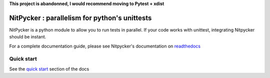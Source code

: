 **This project is abandonned, I would recommend moving to Pytest + xdist**

NitPycker : parallelism for python's unittests
==============================================


.. image:: https://travis-ci.org/BenjaminSchubert/NitPycker.svg
    :target: https://travis-ci.org/BenjaminSchubert/NitPycker
.. image:: https://coveralls.io/repos/github/BenjaminSchubert/NitPycker/badge.svg?branch=master
    :target: https://coveralls.io/github/BenjaminSchubert/NitPycker?branch=master
.. image:: https://readthedocs.org/projects/nitpycker/badge/?version=latest
    :target: http://nitpycker.readthedocs.org/en/latest/?badge=latest
    :alt: Documentation Status

NitPycker is a python module to allow you to run tests in parallel. If your code works with unittest, integrating
Nitpycker should be instant.

For a complete documentation guide, please see Nitpycker's documentation on `readthedocs`_


Quick start
-----------

See the `quick start`_ section of the docs


.. _readthedocs: http://nitpycker.readthedocs.org/en/latest/
.. _quick start: http://nitpycker.readthedocs.org/en/latest/#quickstart
